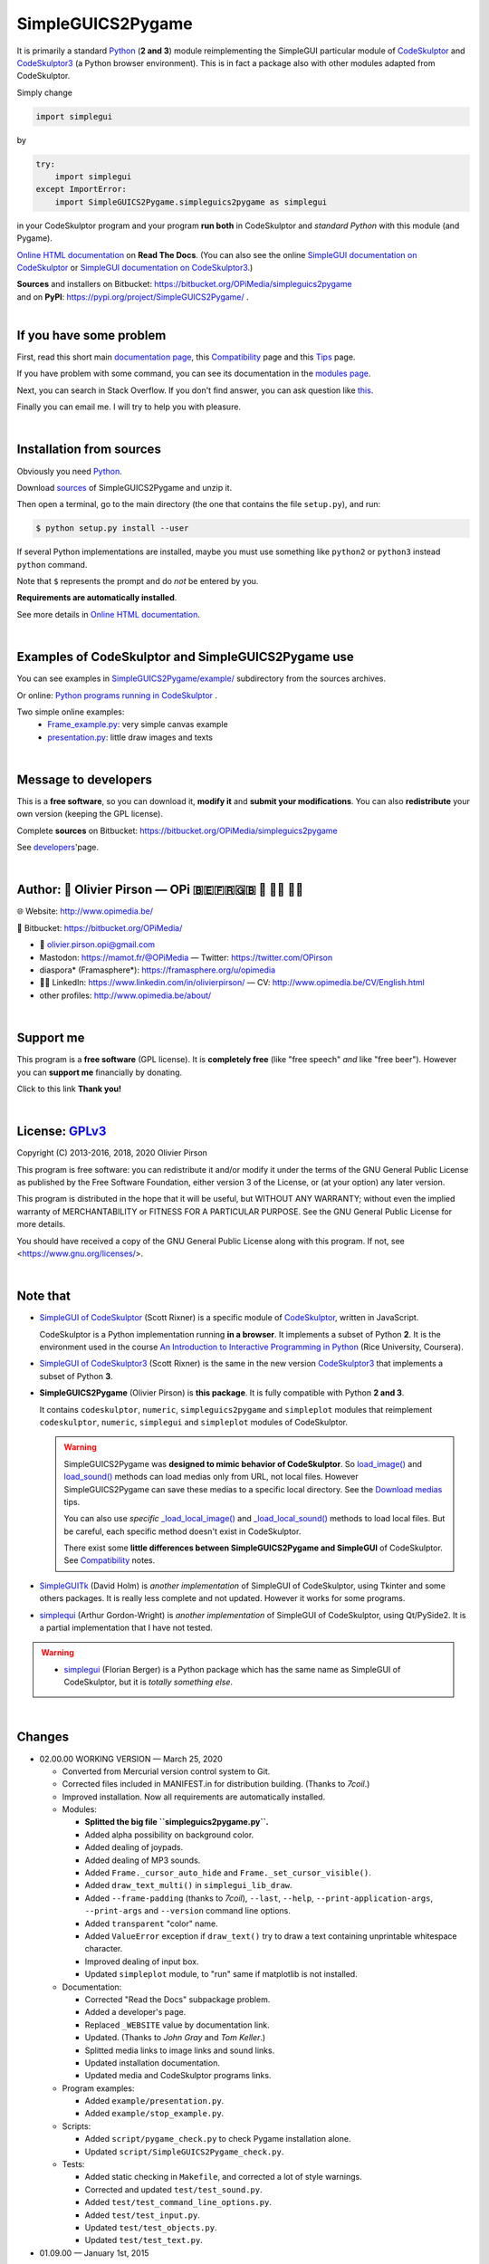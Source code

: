 .. -*- restructuredtext -*-

==================
SimpleGUICS2Pygame
==================

It is primarily a standard Python_ (**2 and 3**) module
reimplementing the SimpleGUI particular module of CodeSkulptor_ and CodeSkulptor3_
(a Python browser environment).
This is in fact a package also with other modules adapted from CodeSkulptor.

Simply change

.. code-block:: python

   import simplegui

by

.. code-block:: python

    try:
        import simplegui
    except ImportError:
        import SimpleGUICS2Pygame.simpleguics2pygame as simplegui

in your CodeSkulptor program
and your program **run both** in CodeSkulptor
and *standard Python* with this module (and Pygame).

|SimpleGUICS2Pygame|

`Online HTML documentation`_ on **Read The Docs**.
(You can also see the online `SimpleGUI documentation on CodeSkulptor`_
or `SimpleGUI documentation on CodeSkulptor3`_.)

| **Sources** and installers on Bitbucket: https://bitbucket.org/OPiMedia/simpleguics2pygame
| and on **PyPI**: https://pypi.org/project/SimpleGUICS2Pygame/ .

.. _CodeSkulptor: http://www.codeskulptor.org/
.. _CodeSkulptor3: https://py3.codeskulptor.org/
.. _`Online HTML documentation`: https://simpleguics2pygame.readthedocs.io/
.. _Python: https://www.python.org/
.. _`SimpleGUI documentation on CodeSkulptor`: http://www.codeskulptor.org/docs.html
.. _`SimpleGUI documentation on CodeSkulptor3`: https://py3.codeskulptor.org/docs.html

.. |SimpleGUICS2Pygame| image:: https://simpleguics2pygame.readthedocs.io/en/latest/_images/SimpleGUICS2Pygame_64x64_t.png

|



If you have some problem
========================
First, read this short main `documentation page`_,
this Compatibility_ page
and this Tips_ page.

If you have problem with some command,
you can see its documentation in the `modules page`_.

Next, you can search in Stack Overflow.
If you don't find answer, you can ask question like this_.

Finally you can email me.
I will try to help you with pleasure.

.. _`documentation page`: https://simpleguics2pygame.readthedocs.io/
.. _Compatibility: https://simpleguics2pygame.readthedocs.io/en/latest/Compatibility.html
.. _`modules page`: https://simpleguics2pygame.readthedocs.io/en/latest/modules.html
.. _this: https://stackoverflow.com/questions/16387770/how-to-integrate-simplegui-with-python-2-7-and-3-0-shell
.. _Tips: https://simpleguics2pygame.readthedocs.io/en/latest/Tips.html

|



Installation from sources
=========================
Obviously you need Python_.

Download sources_ of SimpleGUICS2Pygame and unzip it.

.. _sources: https://bitbucket.org/OPiMedia/simpleguics2pygame/downloads/

Then open a terminal,
go to the main directory (the one that contains the file ``setup.py``),
and run:

.. code-block:: sh

   $ python setup.py install --user

If several Python implementations are installed,
maybe you must use something like ``python2`` or ``python3`` instead ``python`` command.

Note that ``$`` represents the prompt and do *not* be entered by you.

**Requirements are automatically installed**.

See more details in `Online HTML documentation`_.

|



Examples of CodeSkulptor and SimpleGUICS2Pygame use
===================================================
You can see examples in `SimpleGUICS2Pygame/example/`_ subdirectory from the sources archives.

.. _`SimpleGUICS2Pygame/example/`: https://bitbucket.org/OPiMedia/simpleguics2pygame/src/master/SimpleGUICS2Pygame/example/

Or online:
`Python programs running in CodeSkulptor`_ .

Two simple online examples:
  * `Frame_example.py`_: very simple canvas example
  * `presentation.py`_: little draw images and texts

.. _`Frame_example.py`: http://www.codeskulptor.org/#user30_w7FYxBIKJKzEkTu.py
.. _`presentation.py`: http://www.codeskulptor.org/#user47_vA52sTrGMElpRNd.py
.. _`Python programs running in CodeSkulptor`: https://simpleguics2pygame.readthedocs.io/en/latest/_static/links/prog_links.html

|



Message to developers
=====================
This is a **free software**, so you can download it, **modify it** and **submit your modifications**.
You can also **redistribute** your own version (keeping the GPL license).

Complete **sources** on Bitbucket: https://bitbucket.org/OPiMedia/simpleguics2pygame

See developers_'page.

.. _developers: https://simpleguics2pygame.readthedocs.io/en/latest/Developers.html

|



Author: 🌳 Olivier Pirson — OPi |OPi| 🇧🇪🇫🇷🇬🇧 🐧 👨‍💻 👨‍🔬
=================================================================
🌐 Website: http://www.opimedia.be/

💾 Bitbucket: https://bitbucket.org/OPiMedia/

* 📧 olivier.pirson.opi@gmail.com
* Mastodon: https://mamot.fr/@OPiMedia — Twitter: https://twitter.com/OPirson
* diaspora* (Framasphere*): https://framasphere.org/u/opimedia
* 👨‍💻 LinkedIn: https://www.linkedin.com/in/olivierpirson/ — CV: http://www.opimedia.be/CV/English.html
* other profiles: http://www.opimedia.be/about/

.. |OPi| image:: http://www.opimedia.be/_png/OPi.png

|



Support me
==========
This program is a **free software** (GPL license).
It is **completely free** (like "free speech" *and* like "free beer").
However you can **support me** financially by donating.

Click to this link |Donate|
**Thank you!**

.. |Donate| image:: http://www.opimedia.be/donate/_png/Paypal_Donate_92x26_t.png
   :target: http://www.opimedia.be/donate/

|



License: GPLv3_ |GPLv3|
=======================
Copyright (C) 2013-2016, 2018, 2020 Olivier Pirson

This program is free software: you can redistribute it and/or modify
it under the terms of the GNU General Public License as published by
the Free Software Foundation, either version 3 of the License, or
(at your option) any later version.

This program is distributed in the hope that it will be useful,
but WITHOUT ANY WARRANTY; without even the implied warranty of
MERCHANTABILITY or FITNESS FOR A PARTICULAR PURPOSE. See the
GNU General Public License for more details.

You should have received a copy of the GNU General Public License
along with this program. If not, see <https://www.gnu.org/licenses/>.

.. _GPLv3: https://www.gnu.org/licenses/gpl-3.0.html

.. |GPLv3| image:: https://www.gnu.org/graphics/gplv3-88x31.png

|



Note that
=========
* `SimpleGUI of CodeSkulptor`_ (Scott Rixner) is a specific module of CodeSkulptor_, written in JavaScript.

  CodeSkulptor is a Python implementation running **in a browser**.
  It implements a subset of Python **2**.
  It is the environment used in the course
  `An Introduction to Interactive Programming in Python`_
  (Rice University, Coursera).

* `SimpleGUI of CodeSkulptor3`_ (Scott Rixner) is the same in the new version CodeSkulptor3_
  that implements a subset of Python **3**.

* **SimpleGUICS2Pygame** (Olivier Pirson) is **this package**.
  It is fully compatible with Python **2 and 3**.

  It contains
  ``codeskulptor``, ``numeric``, ``simpleguics2pygame`` and ``simpleplot`` modules
  that reimplement
  ``codeskulptor``, ``numeric``, ``simplegui`` and ``simpleplot`` modules of CodeSkulptor.

  .. warning::
     SimpleGUICS2Pygame was **designed to mimic behavior of CodeSkulptor**.
     So `load_image()`_ and `load_sound()`_ methods can load medias only from URL, not local files.
     However SimpleGUICS2Pygame can save these medias to a specific local directory.
     See the `Download medias`_ tips.

     You can also use *specific* `_load_local_image()`_ and `_load_local_sound()`_ methods
     to load local files. But be careful, each specific method doesn't exist in CodeSkulptor.

     There exist some **little differences between SimpleGUICS2Pygame and SimpleGUI** of CodeSkulptor.
     See Compatibility_ notes.

     .. _`Download medias`: https://simpleguics2pygame.readthedocs.io/en/latest/Tips.html#download-medias
     .. _`load_image()`: https://simpleguics2pygame.readthedocs.io/en/latest/simpleguics2pygame/image.html#SimpleGUICS2Pygame.simpleguics2pygame.image.load_image
     .. _`_load_local_image()`: https://simpleguics2pygame.readthedocs.io/en/latest/simpleguics2pygame/image.html#SimpleGUICS2Pygame.simpleguics2pygame.image._load_local_image
     .. _`_load_local_sound()`: https://simpleguics2pygame.readthedocs.io/en/latest/simpleguics2pygame/sound.html#SimpleGUICS2Pygame.simpleguics2pygame.sound._load_local_sound
     .. _`load_sound()`: https://simpleguics2pygame.readthedocs.io/en/latest/simpleguics2pygame/sound.html#SimpleGUICS2Pygame.simpleguics2pygame.sound.load_sound

* SimpleGUITk_ (David Holm) is *another implementation* of SimpleGUI of CodeSkulptor, using Tkinter and some others packages. It is really less complete and not updated. However it works for some programs.

* simplequi_ (Arthur Gordon-Wright) is *another implementation* of SimpleGUI of CodeSkulptor, using Qt/PySide2. It is a partial implementation that I have not tested.

.. warning::
   * simplegui_ (Florian Berger) is a Python package which has the same name as SimpleGUI of CodeSkulptor, but it is *totally something else*.

   .. _`An Introduction to Interactive Programming in Python`: https://www.coursera.org/learn/interactive-python-1
   .. _simplegui: https://pypi.org/project/simplegui
   .. _`SimpleGUI of CodeSkulptor`: http://www.codeskulptor.org/docs.html#Frames
   .. _`SimpleGUI of CodeSkulptor3`: https://py3.codeskulptor.org/docs.html#Frames
   .. _SimpleGUITk: https://pypi.org/project/SimpleGUITk
   .. _simplequi: https://pypi.org/project/simplequi/

|



Changes
=======
* 02.00.00 WORKING VERSION — March 25, 2020

  - Converted from Mercurial version control system to Git.
  - Corrected files included in MANIFEST.in for distribution building. (Thanks to `7coil`.)
  - Improved installation. Now all requirements are automatically installed.

  - Modules:

    - **Splitted the big file ``simpleguics2pygame.py``.**
    - Added alpha possibility on background color.
    - Added dealing of joypads.
    - Added dealing of MP3 sounds.
    - Added ``Frame._cursor_auto_hide`` and ``Frame._set_cursor_visible()``.
    - Added ``draw_text_multi()`` in ``simplegui_lib_draw``.
    - Added ``--frame-padding`` (thanks to `7coil`), ``--last``, ``--help``, ``--print-application-args``, ``--print-args`` and ``--version`` command line options.
    - Added ``transparent`` "color" name.
    - Added ``ValueError`` exception if ``draw_text()`` try to draw a text containing unprintable whitespace character.
    - Improved dealing of input box.
    - Updated ``simpleplot`` module, to "run" same if matplotlib is not installed.

  - Documentation:

    - Corrected "Read the Docs" subpackage problem.
    - Added a developer's page.
    - Replaced ``_WEBSITE`` value by documentation link.
    - Updated. (Thanks to `John Gray` and `Tom Keller`.)
    - Splitted media links to image links and sound links.
    - Updated installation documentation.
    - Updated media and CodeSkulptor programs links.

  - Program examples:

    - Added ``example/presentation.py``.
    - Added ``example/stop_example.py``.

  - Scripts:

    - Added ``script/pygame_check.py`` to check Pygame installation alone.
    - Updated ``script/SimpleGUICS2Pygame_check.py``.

  - Tests:

    - Added static checking in ``Makefile``, and corrected a lot of style warnings.
    - Corrected and updated ``test/test_sound.py``.
    - Added ``test/test_command_line_options.py``.
    - Added ``test/test_input.py``.
    - Updated ``test/test_objects.py``.
    - Updated ``test/test_text.py``.

* 01.09.00 — January 1st, 2015

…

`Complete changelog`_

.. _`Complete changelog`: https://simpleguics2pygame.readthedocs.io/en/latest/ChangeLog.html
